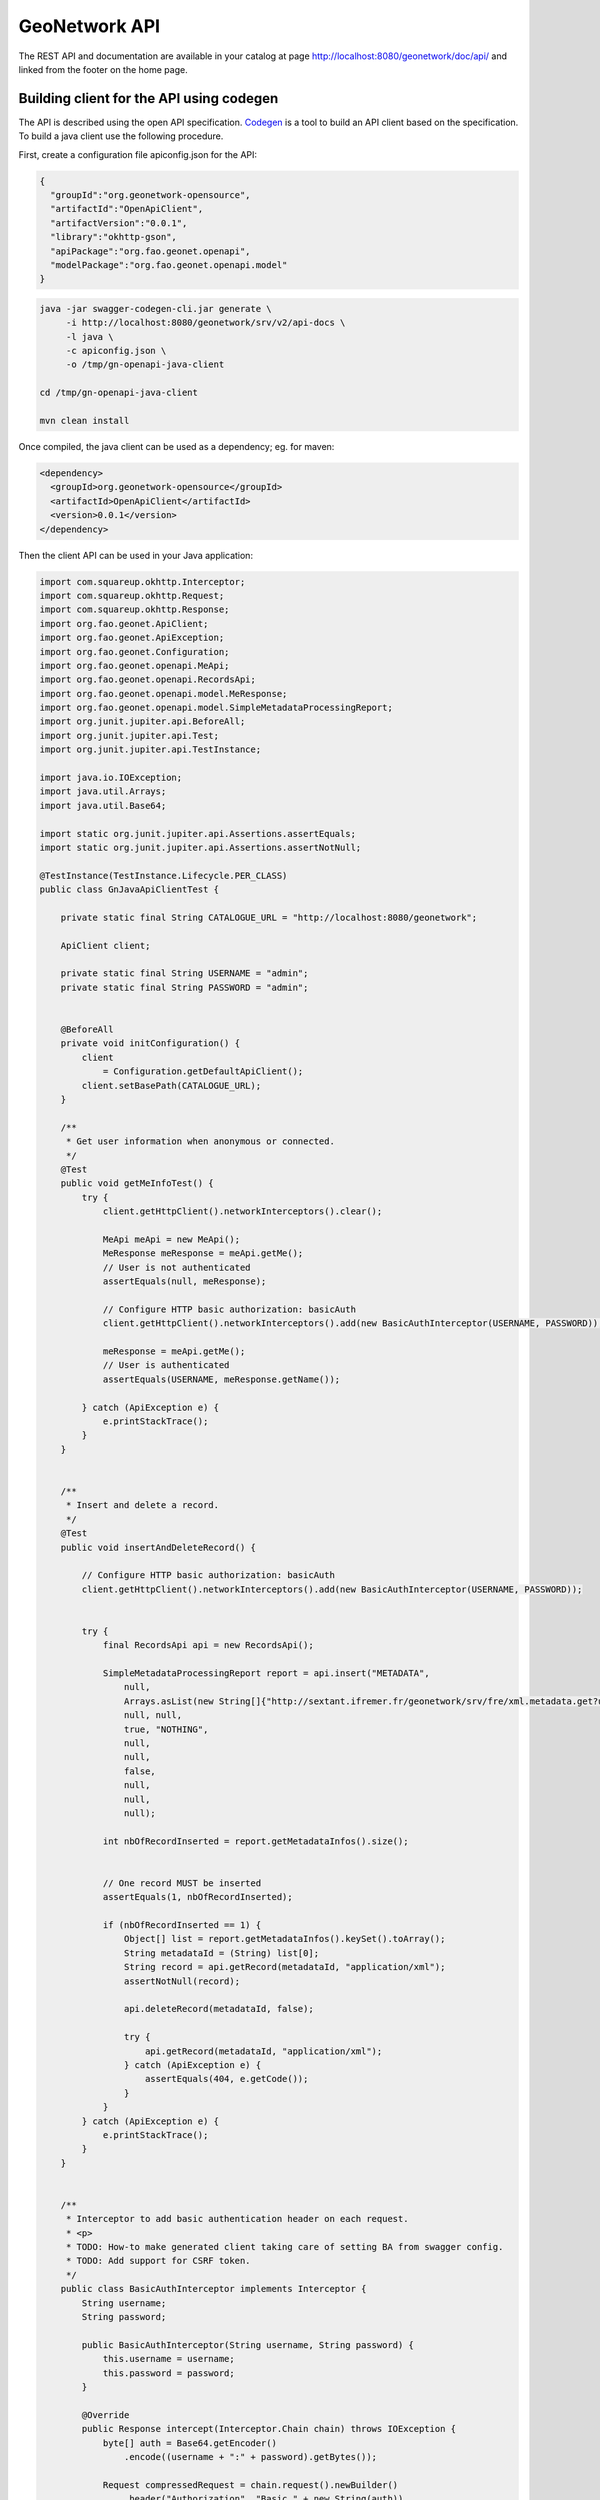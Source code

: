 .. _geonetwork-api:

GeoNetwork API
##############

The REST API and documentation are available in your catalog at page http://localhost:8080/geonetwork/doc/api/ and linked from the footer on the home page.


Building client for the API using codegen
=========================================

The API is described using the open API specification. `Codegen <https://swagger.io/swagger-codegen/>`_
is a tool to build an API client based on the specification. To build a java client use the following procedure.

First, create a configuration file apiconfig.json for the API:


.. code-block:: json

  {
    "groupId":"org.geonetwork-opensource",
    "artifactId":"OpenApiClient",
    "artifactVersion":"0.0.1",
    "library":"okhttp-gson",
    "apiPackage":"org.fao.geonet.openapi",
    "modelPackage":"org.fao.geonet.openapi.model"
  }



.. code-block:: shell

    java -jar swagger-codegen-cli.jar generate \
         -i http://localhost:8080/geonetwork/srv/v2/api-docs \
         -l java \
         -c apiconfig.json \
         -o /tmp/gn-openapi-java-client

    cd /tmp/gn-openapi-java-client

    mvn clean install


Once compiled, the java client can be used as a dependency; eg. for maven:


.. code-block:: xml

    <dependency>
      <groupId>org.geonetwork-opensource</groupId>
      <artifactId>OpenApiClient</artifactId>
      <version>0.0.1</version>
    </dependency>



Then the client API can be used in your Java application:


.. code-block:: java

    import com.squareup.okhttp.Interceptor;
    import com.squareup.okhttp.Request;
    import com.squareup.okhttp.Response;
    import org.fao.geonet.ApiClient;
    import org.fao.geonet.ApiException;
    import org.fao.geonet.Configuration;
    import org.fao.geonet.openapi.MeApi;
    import org.fao.geonet.openapi.RecordsApi;
    import org.fao.geonet.openapi.model.MeResponse;
    import org.fao.geonet.openapi.model.SimpleMetadataProcessingReport;
    import org.junit.jupiter.api.BeforeAll;
    import org.junit.jupiter.api.Test;
    import org.junit.jupiter.api.TestInstance;

    import java.io.IOException;
    import java.util.Arrays;
    import java.util.Base64;

    import static org.junit.jupiter.api.Assertions.assertEquals;
    import static org.junit.jupiter.api.Assertions.assertNotNull;

    @TestInstance(TestInstance.Lifecycle.PER_CLASS)
    public class GnJavaApiClientTest {

        private static final String CATALOGUE_URL = "http://localhost:8080/geonetwork";

        ApiClient client;

        private static final String USERNAME = "admin";
        private static final String PASSWORD = "admin";


        @BeforeAll
        private void initConfiguration() {
            client
                = Configuration.getDefaultApiClient();
            client.setBasePath(CATALOGUE_URL);
        }

        /**
         * Get user information when anonymous or connected.
         */
        @Test
        public void getMeInfoTest() {
            try {
                client.getHttpClient().networkInterceptors().clear();

                MeApi meApi = new MeApi();
                MeResponse meResponse = meApi.getMe();
                // User is not authenticated
                assertEquals(null, meResponse);

                // Configure HTTP basic authorization: basicAuth
                client.getHttpClient().networkInterceptors().add(new BasicAuthInterceptor(USERNAME, PASSWORD));

                meResponse = meApi.getMe();
                // User is authenticated
                assertEquals(USERNAME, meResponse.getName());

            } catch (ApiException e) {
                e.printStackTrace();
            }
        }


        /**
         * Insert and delete a record.
         */
        @Test
        public void insertAndDeleteRecord() {

            // Configure HTTP basic authorization: basicAuth
            client.getHttpClient().networkInterceptors().add(new BasicAuthInterceptor(USERNAME, PASSWORD));


            try {
                final RecordsApi api = new RecordsApi();

                SimpleMetadataProcessingReport report = api.insert("METADATA",
                    null,
                    Arrays.asList(new String[]{"http://sextant.ifremer.fr/geonetwork/srv/fre/xml.metadata.get?uuid=ec41b8b2-c184-46e7-86c6-a24f0ac295ad"}),
                    null, null,
                    true, "NOTHING",
                    null,
                    null,
                    false,
                    null,
                    null,
                    null);

                int nbOfRecordInserted = report.getMetadataInfos().size();


                // One record MUST be inserted
                assertEquals(1, nbOfRecordInserted);

                if (nbOfRecordInserted == 1) {
                    Object[] list = report.getMetadataInfos().keySet().toArray();
                    String metadataId = (String) list[0];
                    String record = api.getRecord(metadataId, "application/xml");
                    assertNotNull(record);

                    api.deleteRecord(metadataId, false);

                    try {
                        api.getRecord(metadataId, "application/xml");
                    } catch (ApiException e) {
                        assertEquals(404, e.getCode());
                    }
                }
            } catch (ApiException e) {
                e.printStackTrace();
            }
        }


        /**
         * Interceptor to add basic authentication header on each request.
         * <p>
         * TODO: How-to make generated client taking care of setting BA from swagger config.
         * TODO: Add support for CSRF token.
         */
        public class BasicAuthInterceptor implements Interceptor {
            String username;
            String password;

            public BasicAuthInterceptor(String username, String password) {
                this.username = username;
                this.password = password;
            }

            @Override
            public Response intercept(Interceptor.Chain chain) throws IOException {
                byte[] auth = Base64.getEncoder()
                    .encode((username + ":" + password).getBytes());

                Request compressedRequest = chain.request().newBuilder()
                    .header("Authorization", "Basic " + new String(auth))
                    .build();

                return chain.proceed(compressedRequest);
            }
        }
    }


